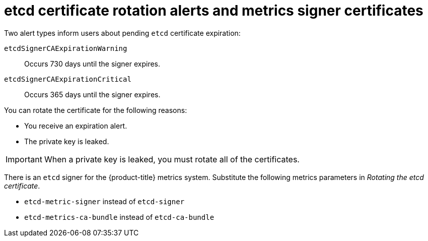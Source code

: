 // Module included in the following assemblies:
//
// * security/certificate_types_descriptions/etcd-certificates.adoc

:_mod-docs-content-type: CONCEPT    
[id="etcd-cert-alerts-metrics-signer_{context}"]
= etcd certificate rotation alerts and metrics signer certificates

Two alert types inform users about pending `etcd` certificate expiration:

`etcdSignerCAExpirationWarning`:: Occurs 730 days until the signer expires.
`etcdSignerCAExpirationCritical`:: Occurs 365 days until the signer expires.

You can rotate the certificate for the following reasons:

* You receive an expiration alert.
* The private key is leaked.

[IMPORTANT]
====
When a private key is leaked, you must rotate all of the certificates.
====

There is an `etcd` signer for the {product-title} metrics system. Substitute the following metrics parameters in _Rotating the etcd certificate_.

* `etcd-metric-signer` instead of `etcd-signer`
* `etcd-metrics-ca-bundle` instead of `etcd-ca-bundle`